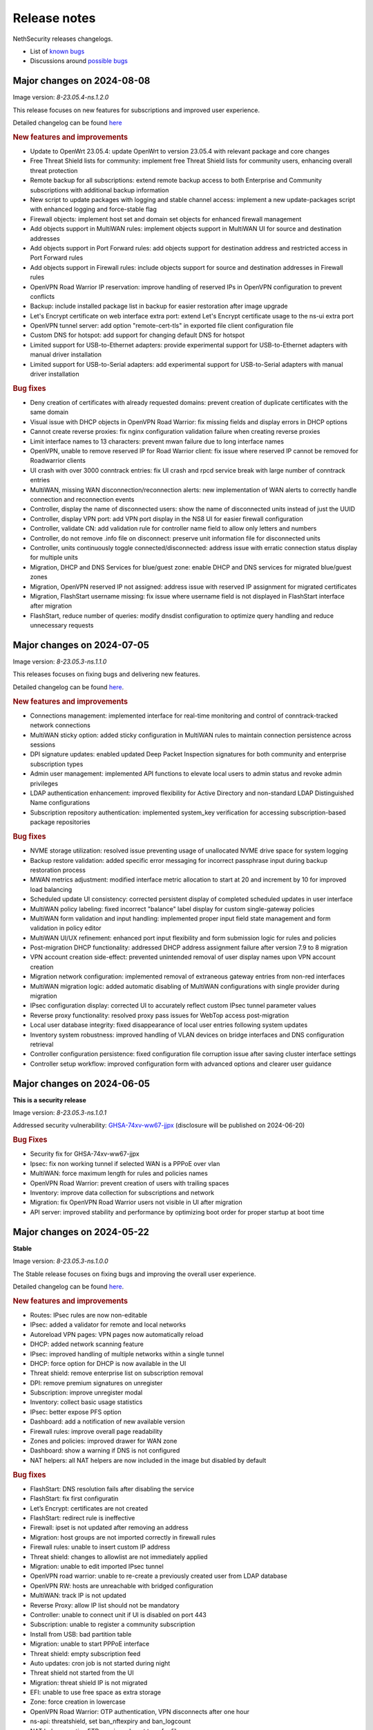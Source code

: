 =============
Release notes
=============

NethSecurity releases changelogs.

- List of `known bugs <https://github.com/NethServer/nethsecurity/issues?utf8=%E2%9C%93&q=is%3Aissue+is%3Aopen+label%3Abug>`_
- Discussions around `possible bugs <http://community.nethserver.org/c/bug>`_

Major changes on 2024-08-08
===========================

Image version: `8-23.05.4-ns.1.2.0`

This release focuses on new features for subscriptions and improved user experience.

Detailed changelog can be found `here <https://github.com/NethServer/nethsecurity/milestone/4?closed=1>`__

.. rubric:: New features and improvements

- Update to OpenWrt 23.05.4: update OpenWrt to version 23.05.4 with relevant package and core changes
- Free Threat Shield lists for community: implement free Threat Shield lists for community users, enhancing overall threat protection
- Remote backup for all subscriptions: extend remote backup access to both Enterprise and Community subscriptions with additional backup information
- New script to update packages with logging and stable channel access: implement a new update-packages script with enhanced logging and force-stable flag
- Firewall objects: implement host set and domain set objects for enhanced firewall management
- Add objects support in MultiWAN rules: implement objects support in MultiWAN UI for source and destination addresses
- Add objects support in Port Forward rules: add objects support for destination address and restricted access in Port Forward rules
- Add objects support in Firewall rules: include objects support for source and destination addresses in Firewall rules
- OpenVPN Road Warrior IP reservation: improve handling of reserved IPs in OpenVPN configuration to prevent conflicts
- Backup: include installed package list in backup for easier restoration after image upgrade
- Let's Encrypt certificate on web interface extra port: extend Let's Encrypt certificate usage to the ns-ui extra port
- OpenVPN tunnel server: add option "remote-cert-tls" in exported file client configuration file
- Custom DNS for hotspot: add support for changing default DNS for hotspot
- Limited support for USB-to-Ethernet adapters: provide experimental support for USB-to-Ethernet adapters with manual driver installation
- Limited support for USB-to-Serial adapters: add experimental support for USB-to-Serial adapters with manual driver installation

.. rubric:: Bug fixes

- Deny creation of certificates with already requested domains: prevent creation of duplicate certificates with the same domain
- Visual issue with DHCP objects in OpenVPN Road Warrior: fix missing fields and display errors in DHCP options
- Cannot create reverse proxies: fix nginx configuration validation failure when creating reverse proxies
- Limit interface names to 13 characters: prevent mwan failure due to long interface names
- OpenVPN, unable to remove reserved IP for Road Warrior client: fix issue where reserved IP cannot be removed for Roadwarrior clients
- UI crash with over 3000 conntrack entries: fix UI crash and rpcd service break with large number of conntrack entries
- MultiWAN, missing WAN disconnection/reconnection alerts: new implementation of WAN alerts to correctly handle connection and reconnection events
- Controller, display the name of disconnected users: show the name of disconnected units instead of just the UUID
- Controller, display VPN port: add VPN port display in the NS8 UI for easier firewall configuration
- Controller, validate CN: add validation rule for controller name field to allow only letters and numbers
- Controller, do not remove .info file on disconnect: preserve unit information file for disconnected units
- Controller, units continuously toggle connected/disconnected: address issue with erratic connection status display for multiple units
- Migration, DHCP and DNS Services for blue/guest zone: enable DHCP and DNS services for migrated blue/guest zones
- Migration, OpenVPN reserved IP not assigned: address issue with reserved IP assignment for migrated certificates
- Migration, FlashStart username missing: fix issue where username field is not displayed in FlashStart interface after migration
- FlashStart, reduce number of queries: modify dnsdist configuration to optimize query handling and reduce unnecessary requests

Major changes on 2024-07-05
===========================

Image version: `8-23.05.3-ns.1.1.0`

This releases focuses on fixing bugs and delivering new features.

Detailed changelog can be found `here <https://github.com/NethServer/nethsecurity/milestone/3?closed=1>`__.

.. rubric:: New features and improvements

- Connections management: implemented interface for real-time monitoring and control of conntrack-tracked network connections
- MultiWAN sticky option: added sticky configuration in MultiWAN rules to maintain connection persistence across sessions
- DPI signature updates: enabled updated Deep Packet Inspection signatures for both community and enterprise subscription types
- Admin user management: implemented API functions to elevate local users to admin status and revoke admin privileges
- LDAP authentication enhancement: improved flexibility for Active Directory and non-standard LDAP Distinguished Name configurations
- Subscription repository authentication: implemented system_key verification for accessing subscription-based package repositories

.. rubric:: Bug fixes

- NVME storage utilization: resolved issue preventing usage of unallocated NVME drive space for system logging
- Backup restore validation: added specific error messaging for incorrect passphrase input during backup restoration process
- MWAN metrics adjustment: modified interface metric allocation to start at 20 and increment by 10 for improved load balancing
- Scheduled update UI consistency: corrected persistent display of completed scheduled updates in user interface
- MultiWAN policy labeling: fixed incorrect "balance" label display for custom single-gateway policies
- MultiWAN form validation and input handling: implemented proper input field state management and form validation in policy editor
- MultiWAN UI/UX refinement: enhanced port input flexibility and form submission logic for rules and policies
- Post-migration DHCP functionality: addressed DHCP address assignment failure after version 7.9 to 8 migration
- VPN account creation side-effect: prevented unintended removal of user display names upon VPN account creation
- Migration network configuration: implemented removal of extraneous gateway entries from non-red interfaces
- MultiWAN migration logic: added automatic disabling of MultiWAN configurations with single provider during migration
- IPsec configuration display: corrected UI to accurately reflect custom IPsec tunnel parameter values
- Reverse proxy functionality: resolved proxy pass issues for WebTop access post-migration
- Local user database integrity: fixed disappearance of local user entries following system updates
- Inventory system robustness: improved handling of VLAN devices on bridge interfaces and DNS configuration retrieval
- Controller configuration persistence: fixed configuration file corruption issue after saving cluster interface settings
- Controller setup workflow: improved configuration form with advanced options and clearer user guidance

Major changes on 2024-06-05
===========================

**This is a security release**

Image version: `8-23.05.3-ns.1.0.1`

Addressed security vulnerability: `GHSA-74xv-ww67-jjpx <https://github.com/NethServer/nethsecurity/security/advisories/GHSA-74xv-ww67-jjpx>`_ (disclosure will be published on 2024-06-20)

.. rubric:: Bug Fixes

- Security fix for GHSA-74xv-ww67-jjpx

- Ipsec: fix non working tunnel if selected WAN is a PPPoE over vlan
- MultiWAN: force maximum length for rules and policies names
- OpenVPN Road Warrior: prevent creation of users with trailing spaces
- Inventory: improve data collection for subscriptions and network
- Migration: fix OpenVPN Road Warrior users not visible in UI after migration
- API server: improved stability and performance by optimizing boot order for proper startup at boot time

Major changes on 2024-05-22
===========================

**Stable**

Image version: `8-23.05.3-ns.1.0.0`

The Stable release focuses on fixing bugs and improving the overall user experience.

Detailed changelog can be found `here <https://github.com/NethServer/nethsecurity/milestone/2?closed=1>`__.

.. rubric:: New features and improvements

- Routes: IPsec rules are now non-editable
- IPsec: added a validator for remote and local networks
- Autoreload VPN pages: VPN pages now automatically reload
- DHCP: added network scanning feature
- IPsec: improved handling of multiple networks within a single tunnel
- DHCP: force option for DHCP is now available in the UI
- Threat shield: remove enterprise list on subscription removal
- DPI: remove premium signatures on unregister
- Subscription: improve unregister modal
- Inventory: collect basic usage statistics
- IPsec: better expose PFS option
- Dashboard: add a notification of new available version
- Firewall rules: improve overall page readability
- Zones and policies: improved drawer for WAN zone
- Dashboard: show a warning if DNS is not configured
- NAT helpers: all NAT helpers are now included in the image but disabled by default

.. rubric:: Bug fixes

- FlashStart: DNS resolution fails after disabling the service
- FlashStart: fix first configuratin
- Let’s Encrypt: certificates are not created
- FlashStart: redirect rule is ineffective
- Firewall: ipset is not updated after removing an address
- Migration: host groups are not imported correctly in firewall rules
- Firewall rules: unable to insert custom IP address
- Threat shield: changes to allowlist are not immediately applied
- Migration: unable to edit imported IPsec tunnel
- OpenVPN road warrior: unable to re-create a previously created user from LDAP database
- OpenVPN RW: hosts are unreachable with bridged configuration
- MultiWAN: track IP is not updated
- Reverse Proxy: allow IP list should not be mandatory
- Controller: unable to connect unit if UI is disabled on port 443
- Subscription: unable to register a community subscription
- Install from USB: bad partition table
- Migration: unable to start PPPoE interface
- Threat shield: empty subscription feed
- Auto updates: cron job is not started during night
- Threat shield not started from the UI
- Migration: threat shield IP is not migrated
- EFI: unable to use free space as extra storage
- Zone: force creation in lowercase
- OpenVPN Road Warrior: OTP authentication, VPN disconnects after one hour
- ns-api: threatshield, set ban_nftexpiry and ban_logcount
- NAT helpers: active FTP sessions do not transfer files


Major changes on 2024-04-29
===========================

**Relase Candidate 2**

Image version: `8-23.05.3-ns.0.0.5-rc2`

The Release Candidate 2 release focuses on fixing bugs and improving the overall user experience.
Detailed changelog can be found `here <https://github.com/NethServer/nethsecurity/milestone/1?closed=1>`__.

.. rubric:: New features and improvements

- Firewall rules: improved display of rules section.
- FlashStart: added DNS resolution functionality after service disabling.
- Dashboard: enhanced card organization and added links.
- Routes: enabled creation of routes without gateway.
- Autoreload VPN pages: implemented automatic data reload every 10 seconds.
- Migration to vue-components lib: migrated components and utils to vue-components.
- UI: set rpcd timeout to 300 seconds to support long running tasks.
- DHCP: introduced network scanning feature.
- User database: sorted users by username and ensured consistent execution of LDAP queries.
- DHCP: enabled force option by default for DHCP servers, exposed the option in the UI.
- OpenVPN road warrior: implemented sorting of OpenVPN road warrior users by username.

.. rubric:: Bug fixes

- Firewall rules: resolved glitch displaying incorrect content.
- FlashStart: fixed DNS resolution failure post service disabling.
- Routes: prevented editing of IPsec rules.
- IPsec: validated remote/local networks to avoid duplicates.
- Port forward: corrected reflection option label.
- Migration: ensured proper import of host groups into firewall rules.
- Firewall rules: allowed insertion of custom IP addresses.
- Threat shield: apply changes to allowlist immediately.
- Migration: improve IPSec option migration and allow editing of imported IPsec tunnel.
- OpenVPN road warrior: resolved issue with user recreation from LDAP.
- Fixed axios error when committing changes.
- OpenVPN road warrior: fixed issue with bridged configuration.
- IPsec: improved handling of multiple networks with a single tunnel.
- Zones: fixed radio buttons IDs in Zones page.
- FlashStart: fixed ineffective redirect rule.
- Controller: refined behavior based on subscription presence.
- Firewall: updated ipset after IP address removal.

Major changes on 2024-04-10
===========================

**Release Candidate 1**

Image version: `8-23.05.3-ns.0.0.3-rc1`

The Release Candidate 1 release focuses on fixing bugs, adding the centralized controller, and improving the migration process from NethServer 7.

The issue tracker has been moved to GitHub. The new URL is: `https://github.com/NethServer/nethsecurity/issues <https://github.com/NethServer/nethsecurity/issues>`_.

.. rubric:: New features and improvements

* NethSecurity has been rebased on `OpenWrt 23.05.3 <https://forum.openwrt.org/t/openwrt-23-05-3-service-release/192587>`_.
* Added the :ref:`centralized controller <controller-section>` to manage multiple NethSecurity instances from a single interface.
* Port forwards: support port ranges in the source port field.
* Firewall rules: support IP ranges as destination rules.
* Backup: allow download of the backup file from the UI even if the machine has an enterprise subscription and remote backup server is not available.
* Threat shield: improve visualization of the threat shield page if the firewall does not have Internet access.
* Subscription: show subscription even if the machine has no Internet access.
* MultiWAN: improved management of the balance policy configuration.
* Network page: the up/down status of network interfaces now accurately reflects the cable status instead of the kernel status.
* Firewall rules: improve the visualization of the disabled firewall rules.
* Added an option to enable the privacy policy link during login.
* Remote support (don): allow access to UI and preserve the session after a firewall restart.
* Users: support bind on remote LDAP user datbases.

.. rubric:: Bug fixes

* 2FA: enable 2FA for user only after OTP verification.
* IPsec tunnels: correctly associate the ipsecX interface to the selected WAN.
* IPsec: make sure to start after a migration even if the associated WAN is not available.
* Migration: rework the network migration process to avoid issues with bonds, bridges, and aliases configuration.
* Migration: display bonds and bridges in the remapping page during the migration.
* Migration, update and backup: implement new upload and download methods to avoid issues with large files.
* Migration: fixed an issue that prevented the DHCP server from starting when DHCP options were present in the configuration.
* DPI: prevent loss of Enterprise signatures after an upgrade.
* Storage: added the ability to recreate a deleted storage partition.
* Network: fix creation of VLANs over bridges.
* Port forward and IPsec tunnels: fixed the visualization of WAN IPs, the page now displays all aliases and avoids duplicates even if the WAN is not available.
* Port forward: list LAN zone inside hairpin NAT destinations.
* OpenVPN tunnel: fixed an issue that prevented the modification of a P2P tunnel.
* MultiWAN page: correctly sort WAN interfaces by priority.
* MultiWAN page: do not show WAN aliases inside the policy page.
* DHCP: hide static leases inside the dynamic leases tab.
* Proxy pass: fix an issue that was preventing the modification of a proxy pass rule.
* OpenVPN tunnel: fix default cipher selection for P2P tunnels.
* DPI: restart netifyd after a network configuration change.
* FlashStart: fix firewall registration to the FlashStart service.
* FlashStart: fix secondary DNS address.
* Firewall rules: fix duplicated host in source and destination address.
* OpenVPN Road Warrior: fix bulk user creation for large user lists.

.. rubric:: Known bugs

Network bonds still suffer from some issues. If you're migrating from NethServer 7, please be aware of the following:

* VLAN over a bond interface is not created if bond hasn't a role
* During bond creation, sometimes, the web UI doesn't show the devices to add to the bond
* The newly created bond shows a button saying "Configure bond", but then it does not configure the bond itself but the interface member of the bond

.. rubric:: Upgrade notes

If you are upgrading from a previous beta version and have any IPsec tunnels configured, you must run the following commands after the upgrade:

.. code-block:: shell

  uci delete ipsec.ns_ipsec_global.interface
  uci commit ipsec
  /etc/init.d/swanctl restart


Major changes on 2024-02-29
===========================

**Beta 2**

Image version: `8-23.05.2-ns.0.0.2-beta2`

The Beta2 release focuses on improving the new UI and enhancing the overall user experience.

.. rubric:: New features

New packages included in the image:

* Added SNMPD package for network monitoring and management.
* Dyndns package included for dynamic DNS services.
* Expanded driver support for older network interfaces and vmnet environments.

User interface (UI):

* Default UI port changed to 9090, accessible from WAN. The UI is also accessible from LAN and WAN on port 443.
* LuCI interface disabled by default for streamlined experience.
* New page configure Source NAT, Masquerading, No-NAT and netmap rules.
* Improved readability of network packet counts on the network page.

Network:

* PPPoE with DHCPv6-PD support implemented.
* It's now possible to configure bond network interfaces from the UI.

DPI:

* Automatic network change reconfiguration enabled.
* All non-WAN interfaces displayed on the DPI page. To upgrade the DPI configuration on existing installations, execute:

  .. code-block:: bash

    echo '{"changes": {"network": []}}' | /usr/libexec/rpcd/ns.commit call commit

Additional features:

* Improved the installation script ``ns-install``: installation is now faster and it halts the system at the end of the installation process.
* Improved migration UI for smoother upgrade experience.
* DHCP static lease creation from existing dynamic leases.
* Two-factor authentication (2FA) for administrator accounts.
* Redesigned login experience with a more integrated and admin-oriented look and feel.
* Pre and post commit hooks added for enhanced API control.
* Subscription-based opt-in feature for automatic updates, accessible only to users with active subscriptions.

.. rubric:: Bug fixes

MultiWAN:

- Improved rule flexibility: now allows specifying single IP addresses (not just CIDR format) in source/destination fields for rules.
- Policy protection: prevents accidental deletion of policies already used in rules.
- Fixed mwan chart display: mwan chart within Netdata now shows correctly after multi-WAN configuration.

Firewall:

- Enhanced protocol handling: creates rules for all protocols (not just TCP/UDP) when "any" is selected.
- Improved rule readability: in rules with 2 or more source/destination addresses, only the second address was readily visible in the tooltip.

Port Forwarding:

- Streamlined configuration: source and destination ports are only required for TCP/UDP protocols.
- Simplified ALL protocol selection: when "ALL" protocol is chosen, other protocol options are disabled as they are redundant.

Certificates:

- Fixed issue: custom certificate being overwritten with self-generated certificate when set as default certificate for the firewall FQDN.
- Correctly display certificate domain: on the certificate list, the subject displayed now corresponds to the client certificate instead of the first certificate in the chain.
- Fix Let's Encrypt certificate deletion: forced acme.sh to generate a new configuration when recreating a Let's Encrypt certificate for the same domain,
  instead of reusing the existing one.
- Let's Encrypt certificate request: disabled automatic redirection from port 80 to 443 to avoid conflicts with acme.sh.

DPI:

- Fixed configuration loss: resolved issue where saved DPI filter configurations were deleted during upgrade from previous versions

Network:

- Improved interface management: enabled editing of interfaces even after their associated zone is deleted.

API:

- Log consistency: standardized API server logs for NethSecurity API server to match objects passed to scripts.

OpenVPN:

- Resolved port update issue: changing OpenVPN Road Warrior service port through the UI now correctly reflects the update in the service configuration and associated firewall rule.
- Configuration protection: fixed issue where RoadWarrior configuration was lost when changing a user's password.
- Enhanced authentication: addressed OpenVPN Roadwarrior authentication failures using local users in NethSecurity beta1.
- Resolved tunnel server status: fixed issue where the tunnel server status was not correctly displayed in the UI.

Hotspot:

- MAC address inclusion: resolved problem where MAC addresses were missing in the "unit" section of the Hotspot Manager when the hotspot relied on a VLAN.
- VLAN deletion: fixed issue preventing deletion of VLANs previously used by unregistered hotspots, even after the VLAN was freed.
- Enhanced status visibility: added enabled/disabled status to the main tab for quick reference.

DHCP:

- Fixed missing key value for a preconfigured advanced option, ensuring proper functionality.
- Improved display of multiple options by removing redundant label.

IPsec:

- IPsec rule NAT port: corrected port for Allow-IPsec-NAT rule, changed from 500 to 4500 (UDP)
- Duplicate rules: prevented duplicate firewall rule creation on tunnel creations
- Fix spelling of IPsec rule names

.. rubric:: Known bugs

IPsec:

- Only the first subnet in the IPSec tunnel is functional: when defining more than one network in an IPSec tunnel between different devices,
  only the first network works; traffic destined to other subnets in the tunnel is not routed correctly.
  A workaround is to create multiple tunnels with individual subnets.
  This issue does not occur between two NethSecurity 8 devices (as they use the same daemon), but it can occur between, for example,
  a NethSecurity 8 and a NethServer 7.9.

Major changes on 2024-02-01
===========================

**Beta 1**

Image version: `8-23.05.2-ns.0.0.1-beta1`

The Beta1 release marks the transition to the new UI as the primary configuration interface.
Luci remains active by default for configurations not yet available in the new UI and for verification purposes.
Known bugs in the new interface can be found `here <https://trello.com/b/FndRrgIp/nethsecurity-project?filter=label:BUG>`_.

Main changes:

- Added a dedicated page for managing certificates and reverse proxy settings. Improved the import process for both configurations.
- Introduced a new page for configuring firewall rules. Users are advised to use this page instead of Luci's, as using both may lead to incompatibilities.
- Added a page for Quality of Service (QoS) configuration to enhance network traffic management.
- Added a page for configuring OpenVPN Roadwarrior. Updated the migration process for the new implementation.
- Introduced the option to use a partition of the main disk as storage for logs.
- Improved the migration process for multiwan and OpenVPN tunnels, enhancing overall system compatibility.
- Streamlined the management of upgrades and migrations, focusing on a smoother transition.
- Implemented a new versioning system to uniquely identify each image, enhancing clarity in tracking releases.
- Incorporated numerous usability improvements and fixed issues across existing pages, ensuring a more user-friendly experience.

Major changes on 2023-12-11
===========================

**Alpha 2**

This alpha release is specifically crafted for evaluation purposes, focusing on testing the functionalities of the new system's user interface. 
Users are provided with the option to experience either the ongoing development of the new interface or stick with the established LuCI interface.
Known bugs in the new interface can be found `here <https://trello.com/b/FndRrgIp/nethsecurity-project?filter=label:BUG>`_.

**UI Enhancements**

- Resolved numerous bugs across various pages, including DHCP and DPI filter, enhancing overall pages stability.
- Introduced the OpenVPN tunnel configuration page.
- Added the IPsec tunnel configuration page.
- Incorporated the Hotspot (Dedalo) configuration page.
- Implemented the Backup and Restore page.
- Introduced exclusion functionality to the DPI filter page.
- Exposed netdata reports within the UI, featuring a configurable ping latency monitor.
- Addressed the default language issue for non-translated languages.
- Refactored and improved the Network page.
- Added a page to manage System Updates.
- Included a migration page from NethServer 7.
- Enabled factory reset functionality directly from the UI.
- Implemented a VPN Users page in preparation for the upcoming OpenVPN Road Warrior server.

**General Improvements**

- Updated the base OpenWrt to version 23.05.2.
- Established a mechanism to send alerts to remote portals, including my.nethesis.it and my.nethserver.com.
- Added support for One-Time Passwords (OTP) in future OpenVPN Road Warrior server configurations.

**Note**: the bond configuration is still in progress, and as a result, bond-type network interfaces are currently non-functional in this release.

Major changes on 2023-10-31
===========================

**Alpha 1**

This is an alpha release, designed for evaluation purposes to explore the functionalities of the new system.
Users have the option to use the new interface, which is currently under development or the legacy LuCI interface.
Please note that some features available on the old LuCI interface will be removed once the corresponding page on the new interface is completed.

While the entire backend functionality is already operational and thoroughly tested, the new interface is not yet complete.
Some bugs in the new interface are already known and can be found `here <https://trello.com/b/FndRrgIp/nethsecurity-project?filter=label:BUG>`_.

The new interface includes the following features:

- Dashboard
- Subscription Management
- Hostname and Timezone Configuration
- Additional Storage Setup
- Network Interface Configuration
- DNS and DHCP Settings
- Routing Configuration
- Multi-WAN Support
- Port Forwarding Options
- Zones and Policies Management
- Flashstart DNS Filtering
- Deep Packet Inspection (DPI) Filtering
- Root User Password Change
- Access to System Logs

.. _release_glossary-section:

Releases glossary
=================

The software release cycle includes four stages: Alpha, Beta, Release Candidate (RC), and Stable.

During the **Alpha** stage, the software is not thoroughly tested and may not include all planned features.
This release is not suitable for production environments. However, it can be used to preview what's coming in the upcoming version.
Please note that updates from an Alpha release to other releases are not supported.

The **Beta** stage indicates that the software is mostly feature complete, but it may still contain many known and unknown bugs.
This release should not be used on production environments. However, it can be used to test the software before deploying it to production.
Updates from a Beta release to an RC or Stable release are supported but may require a manual procedure.

During the **Release Candidate (RC)** stage, the software is feature complete, and it contains no known bugs.
If no major issues arise, it can be promoted to Stable. Updates from an RC release to a Stable release are supported
and should be almost automatic.
However, if you're new to the software, it's best to use it in production only if you already have some experience with it.

The **Stable** release is the most reliable and safe to use in production environments.
It has been thoroughly tested and is considered to be free of major bugs.
